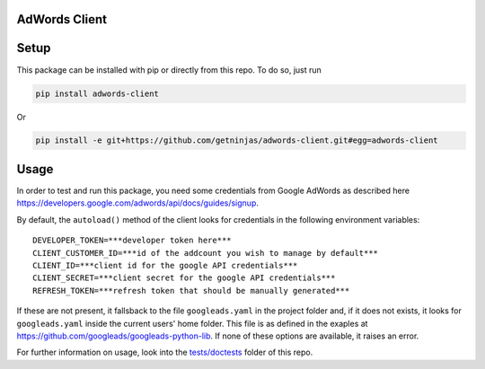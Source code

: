 AdWords Client
==============

.. image:: https://travis-ci.org/getninjas/adwords-client.svg?branch=master
   :target: https://travis-ci.org/getninjas/adwords-client

.. image:: https://badges.gitter.im/getninjas/adwords-client.svg
   :target: https://gitter.im/getninjas/adwords-client?utm_source=badge&utm_medium=badge&utm_campaign=pr-badge

Setup
=====

This package can be installed with pip or directly from this repo. To do so, just run

.. code:: bash

   pip install adwords-client

Or

.. code:: bash

   pip install -e git+https://github.com/getninjas/adwords-client.git#egg=adwords-client

Usage
=====

In order to test and run this package, you need some credentials from Google AdWords as
described here https://developers.google.com/adwords/api/docs/guides/signup.

By default, the ``autoload()`` method of the client looks for credentials in the following
environment variables:

::

   DEVELOPER_TOKEN=***developer token here***
   CLIENT_CUSTOMER_ID=***id of the addcount you wish to manage by default***
   CLIENT_ID=***client id for the google API credentials***
   CLIENT_SECRET=***client secret for the google API credentials***
   REFRESH_TOKEN=***refresh token that should be manually generated***

If these are not present, it fallsback to the file ``googleads.yaml`` in the project folder and,
if it does not exists, it looks for ``googleads.yaml`` inside the current users' home folder.
This file is as defined in the exaples at https://github.com/googleads/googleads-python-lib.
If none of these options are available, it raises an error.

For further information on usage, look into the
`tests/doctests <https://github.com/getninjas/adwords-client/tree/objects-creation/tests/doctests>`_
folder of this repo.
